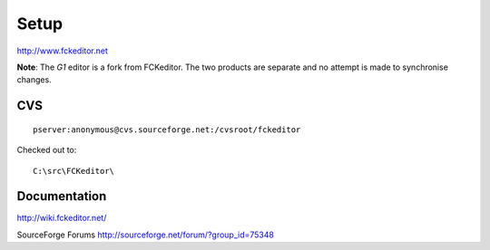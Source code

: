 Setup
*****

http://www.fckeditor.net

**Note**: The *G1* editor is a fork from FCKeditor.  The two products are
separate and no attempt is made to synchronise changes.

CVS
===

::

  pserver:anonymous@cvs.sourceforge.net:/cvsroot/fckeditor

Checked out to:

::

  C:\src\FCKeditor\

Documentation
=============

http://wiki.fckeditor.net/

SourceForge Forums http://sourceforge.net/forum/?group_id=75348



